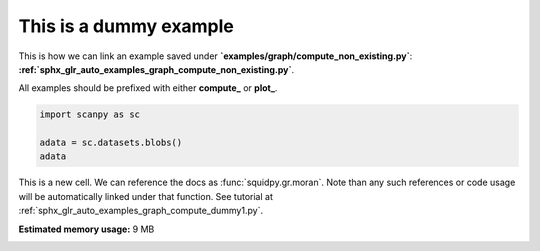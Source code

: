 
.. DO NOT EDIT.
.. THIS FILE WAS AUTOMATICALLY GENERATED BY SPHINX-GALLERY.
.. TO MAKE CHANGES, EDIT THE SOURCE PYTHON FILE:
.. "auto_examples/image/compute_dummy2.py"
.. LINE NUMBERS ARE GIVEN BELOW.

.. only:: html

    .. note::
        :class: sphx-glr-download-link-note

        Click :ref:`here <sphx_glr_download_auto_examples_image_compute_dummy2.py>`
        to download the full example code

.. rst-class:: sphx-glr-example-title

.. _sphx_glr_auto_examples_image_compute_dummy2.py:


This is a dummy example
-----------------------

This is how we can link an example saved under **`examples/graph/compute_non_existing.py`**:
**:ref:`sphx_glr_auto_examples_graph_compute_non_existing.py`**.

All examples should be prefixed with either **compute_** or **plot_**.

.. GENERATED FROM PYTHON SOURCE LINES 10-16

.. code-block:: default


    import scanpy as sc

    adata = sc.datasets.blobs()
    adata





.. rst-class:: sphx-glr-script-out

 Out:

 .. code-block:: none


    AnnData object with n_obs × n_vars = 640 × 11
        obs: 'blobs'



.. GENERATED FROM PYTHON SOURCE LINES 17-20

This is a new cell. We can reference the docs as :func:`squidpy.gr.moran`.
Note than any such references or code usage will be automatically linked under that function.
See tutorial at :ref:`sphx_glr_auto_examples_graph_compute_dummy1.py`.


.. rst-class:: sphx-glr-timing

   **Total running time of the script:** ( 0 minutes  0.123 seconds)

**Estimated memory usage:**  9 MB


.. _sphx_glr_download_auto_examples_image_compute_dummy2.py:


.. only :: html

 .. container:: sphx-glr-footer
    :class: sphx-glr-footer-example



  .. container:: sphx-glr-download sphx-glr-download-python

     :download:`Download Python source code: compute_dummy2.py <compute_dummy2.py>`



  .. container:: sphx-glr-download sphx-glr-download-jupyter

     :download:`Download Jupyter notebook: compute_dummy2.ipynb <compute_dummy2.ipynb>`


.. only:: html

 .. rst-class:: sphx-glr-signature

    `Gallery generated by Sphinx-Gallery <https://sphinx-gallery.github.io>`_
